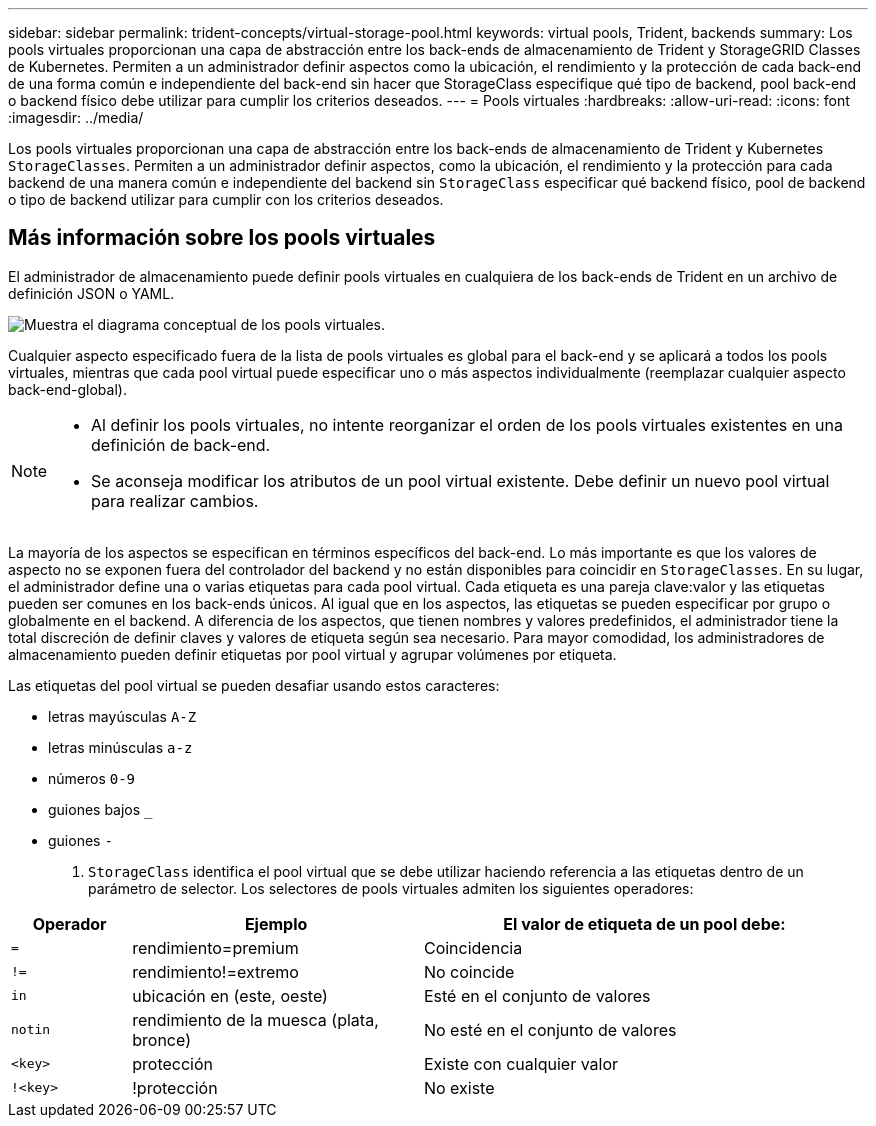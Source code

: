 ---
sidebar: sidebar 
permalink: trident-concepts/virtual-storage-pool.html 
keywords: virtual pools, Trident, backends 
summary: Los pools virtuales proporcionan una capa de abstracción entre los back-ends de almacenamiento de Trident y StorageGRID Classes de Kubernetes. Permiten a un administrador definir aspectos como la ubicación, el rendimiento y la protección de cada back-end de una forma común e independiente del back-end sin hacer que StorageClass especifique qué tipo de backend, pool back-end o backend físico debe utilizar para cumplir los criterios deseados. 
---
= Pools virtuales
:hardbreaks:
:allow-uri-read: 
:icons: font
:imagesdir: ../media/


[role="lead"]
Los pools virtuales proporcionan una capa de abstracción entre los back-ends de almacenamiento de Trident y Kubernetes `StorageClasses`. Permiten a un administrador definir aspectos, como la ubicación, el rendimiento y la protección para cada backend de una manera común e independiente del backend sin `StorageClass` especificar qué backend físico, pool de backend o tipo de backend utilizar para cumplir con los criterios deseados.



== Más información sobre los pools virtuales

El administrador de almacenamiento puede definir pools virtuales en cualquiera de los back-ends de Trident en un archivo de definición JSON o YAML.

image::virtual_storage_pools.png[Muestra el diagrama conceptual de los pools virtuales.]

Cualquier aspecto especificado fuera de la lista de pools virtuales es global para el back-end y se aplicará a todos los pools virtuales, mientras que cada pool virtual puede especificar uno o más aspectos individualmente (reemplazar cualquier aspecto back-end-global).

[NOTE]
====
* Al definir los pools virtuales, no intente reorganizar el orden de los pools virtuales existentes en una definición de back-end.
* Se aconseja modificar los atributos de un pool virtual existente. Debe definir un nuevo pool virtual para realizar cambios.


====
La mayoría de los aspectos se especifican en términos específicos del back-end. Lo más importante es que los valores de aspecto no se exponen fuera del controlador del backend y no están disponibles para coincidir en `StorageClasses`. En su lugar, el administrador define una o varias etiquetas para cada pool virtual. Cada etiqueta es una pareja clave:valor y las etiquetas pueden ser comunes en los back-ends únicos. Al igual que en los aspectos, las etiquetas se pueden especificar por grupo o globalmente en el backend. A diferencia de los aspectos, que tienen nombres y valores predefinidos, el administrador tiene la total discreción de definir claves y valores de etiqueta según sea necesario. Para mayor comodidad, los administradores de almacenamiento pueden definir etiquetas por pool virtual y agrupar volúmenes por etiqueta.

Las etiquetas del pool virtual se pueden desafiar usando estos caracteres:

* letras mayúsculas `A-Z`
* letras minúsculas `a-z`
* números `0-9`
* guiones bajos `_`
* guiones `-`


A. `StorageClass` identifica el pool virtual que se debe utilizar haciendo referencia a las etiquetas dentro de un parámetro de selector. Los selectores de pools virtuales admiten los siguientes operadores:

[cols="14%,34%,52%"]
|===
| Operador | Ejemplo | El valor de etiqueta de un pool debe: 


| `=` | rendimiento=premium | Coincidencia 


| `!=` | rendimiento!=extremo | No coincide 


| `in` | ubicación en (este, oeste) | Esté en el conjunto de valores 


| `notin` | rendimiento de la muesca (plata, bronce) | No esté en el conjunto de valores 


| `<key>` | protección | Existe con cualquier valor 


| `!<key>` | !protección | No existe 
|===